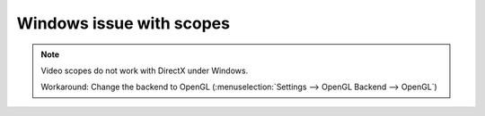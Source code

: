 .. metadata-placeholder

   :authors: - Eugen Mohr

   :license: Creative Commons License SA 4.0


.. _scopes_directx:

Windows issue with scopes
=========================


.. note::

   Video scopes do not work with DirectX under Windows. 
   
   Workaround: Change the backend to OpenGL (:menuselection:`Settings --> OpenGL Backend --> OpenGL`)
